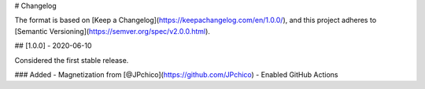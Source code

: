 # Changelog

The format is based on [Keep a Changelog](https://keepachangelog.com/en/1.0.0/),
and this project adheres to [Semantic Versioning](https://semver.org/spec/v2.0.0.html).

## [1.0.0] - 2020-06-10

Considered the first stable release.

### Added
- Magnetization from [@JPchico](https://github.com/JPchico)
- Enabled GitHub Actions
